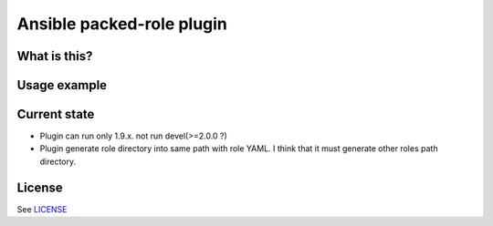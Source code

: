 Ansible packed-role plugin
==========================

What is this?
-------------

Usage example
-------------

Current state
-------------

- Plugin can run only 1.9.x. not run devel(>=2.0.0 ?)
- Plugin generate role directory into same path with role YAML. I think that it must generate other roles path directory.

License
-------

See `LICENSE <./LICENSE>`_
